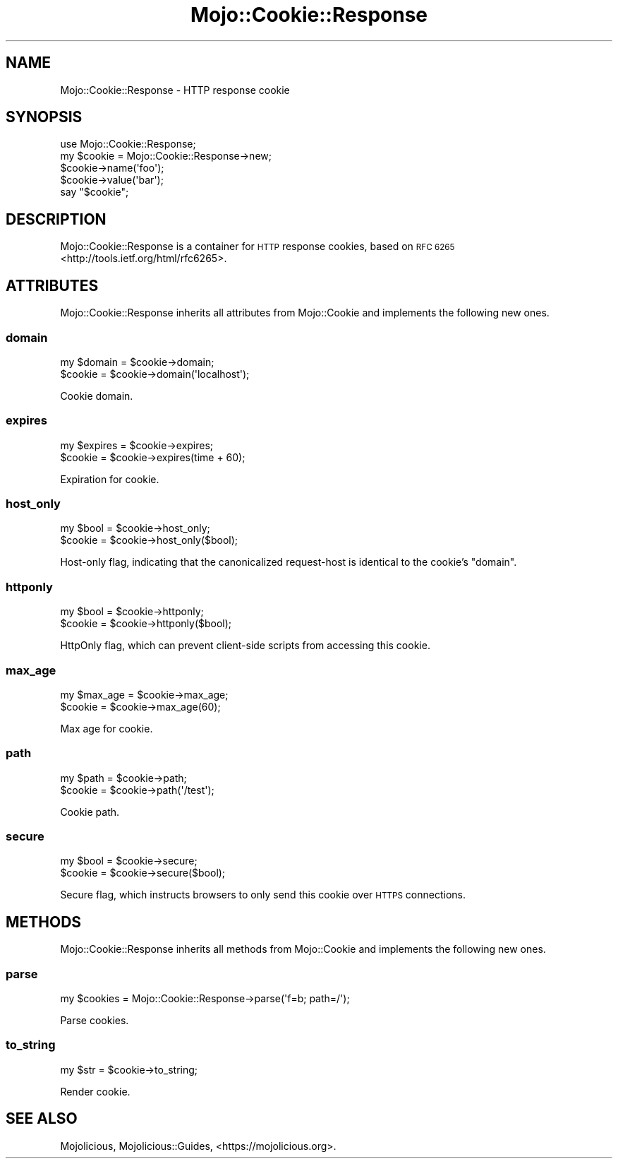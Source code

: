 .\" Automatically generated by Pod::Man 4.10 (Pod::Simple 3.35)
.\"
.\" Standard preamble:
.\" ========================================================================
.de Sp \" Vertical space (when we can't use .PP)
.if t .sp .5v
.if n .sp
..
.de Vb \" Begin verbatim text
.ft CW
.nf
.ne \\$1
..
.de Ve \" End verbatim text
.ft R
.fi
..
.\" Set up some character translations and predefined strings.  \*(-- will
.\" give an unbreakable dash, \*(PI will give pi, \*(L" will give a left
.\" double quote, and \*(R" will give a right double quote.  \*(C+ will
.\" give a nicer C++.  Capital omega is used to do unbreakable dashes and
.\" therefore won't be available.  \*(C` and \*(C' expand to `' in nroff,
.\" nothing in troff, for use with C<>.
.tr \(*W-
.ds C+ C\v'-.1v'\h'-1p'\s-2+\h'-1p'+\s0\v'.1v'\h'-1p'
.ie n \{\
.    ds -- \(*W-
.    ds PI pi
.    if (\n(.H=4u)&(1m=24u) .ds -- \(*W\h'-12u'\(*W\h'-12u'-\" diablo 10 pitch
.    if (\n(.H=4u)&(1m=20u) .ds -- \(*W\h'-12u'\(*W\h'-8u'-\"  diablo 12 pitch
.    ds L" ""
.    ds R" ""
.    ds C` ""
.    ds C' ""
'br\}
.el\{\
.    ds -- \|\(em\|
.    ds PI \(*p
.    ds L" ``
.    ds R" ''
.    ds C`
.    ds C'
'br\}
.\"
.\" Escape single quotes in literal strings from groff's Unicode transform.
.ie \n(.g .ds Aq \(aq
.el       .ds Aq '
.\"
.\" If the F register is >0, we'll generate index entries on stderr for
.\" titles (.TH), headers (.SH), subsections (.SS), items (.Ip), and index
.\" entries marked with X<> in POD.  Of course, you'll have to process the
.\" output yourself in some meaningful fashion.
.\"
.\" Avoid warning from groff about undefined register 'F'.
.de IX
..
.nr rF 0
.if \n(.g .if rF .nr rF 1
.if (\n(rF:(\n(.g==0)) \{\
.    if \nF \{\
.        de IX
.        tm Index:\\$1\t\\n%\t"\\$2"
..
.        if !\nF==2 \{\
.            nr % 0
.            nr F 2
.        \}
.    \}
.\}
.rr rF
.\" ========================================================================
.\"
.IX Title "Mojo::Cookie::Response 3pm"
.TH Mojo::Cookie::Response 3pm "2018-05-08" "perl v5.28.1" "User Contributed Perl Documentation"
.\" For nroff, turn off justification.  Always turn off hyphenation; it makes
.\" way too many mistakes in technical documents.
.if n .ad l
.nh
.SH "NAME"
Mojo::Cookie::Response \- HTTP response cookie
.SH "SYNOPSIS"
.IX Header "SYNOPSIS"
.Vb 1
\&  use Mojo::Cookie::Response;
\&
\&  my $cookie = Mojo::Cookie::Response\->new;
\&  $cookie\->name(\*(Aqfoo\*(Aq);
\&  $cookie\->value(\*(Aqbar\*(Aq);
\&  say "$cookie";
.Ve
.SH "DESCRIPTION"
.IX Header "DESCRIPTION"
Mojo::Cookie::Response is a container for \s-1HTTP\s0 response cookies, based on
\&\s-1RFC 6265\s0 <http://tools.ietf.org/html/rfc6265>.
.SH "ATTRIBUTES"
.IX Header "ATTRIBUTES"
Mojo::Cookie::Response inherits all attributes from Mojo::Cookie and
implements the following new ones.
.SS "domain"
.IX Subsection "domain"
.Vb 2
\&  my $domain = $cookie\->domain;
\&  $cookie    = $cookie\->domain(\*(Aqlocalhost\*(Aq);
.Ve
.PP
Cookie domain.
.SS "expires"
.IX Subsection "expires"
.Vb 2
\&  my $expires = $cookie\->expires;
\&  $cookie     = $cookie\->expires(time + 60);
.Ve
.PP
Expiration for cookie.
.SS "host_only"
.IX Subsection "host_only"
.Vb 2
\&  my $bool = $cookie\->host_only;
\&  $cookie  = $cookie\->host_only($bool);
.Ve
.PP
Host-only flag, indicating that the canonicalized request-host is identical to
the cookie's \*(L"domain\*(R".
.SS "httponly"
.IX Subsection "httponly"
.Vb 2
\&  my $bool = $cookie\->httponly;
\&  $cookie  = $cookie\->httponly($bool);
.Ve
.PP
HttpOnly flag, which can prevent client-side scripts from accessing this
cookie.
.SS "max_age"
.IX Subsection "max_age"
.Vb 2
\&  my $max_age = $cookie\->max_age;
\&  $cookie     = $cookie\->max_age(60);
.Ve
.PP
Max age for cookie.
.SS "path"
.IX Subsection "path"
.Vb 2
\&  my $path = $cookie\->path;
\&  $cookie  = $cookie\->path(\*(Aq/test\*(Aq);
.Ve
.PP
Cookie path.
.SS "secure"
.IX Subsection "secure"
.Vb 2
\&  my $bool = $cookie\->secure;
\&  $cookie  = $cookie\->secure($bool);
.Ve
.PP
Secure flag, which instructs browsers to only send this cookie over \s-1HTTPS\s0
connections.
.SH "METHODS"
.IX Header "METHODS"
Mojo::Cookie::Response inherits all methods from Mojo::Cookie and
implements the following new ones.
.SS "parse"
.IX Subsection "parse"
.Vb 1
\&  my $cookies = Mojo::Cookie::Response\->parse(\*(Aqf=b; path=/\*(Aq);
.Ve
.PP
Parse cookies.
.SS "to_string"
.IX Subsection "to_string"
.Vb 1
\&  my $str = $cookie\->to_string;
.Ve
.PP
Render cookie.
.SH "SEE ALSO"
.IX Header "SEE ALSO"
Mojolicious, Mojolicious::Guides, <https://mojolicious.org>.
